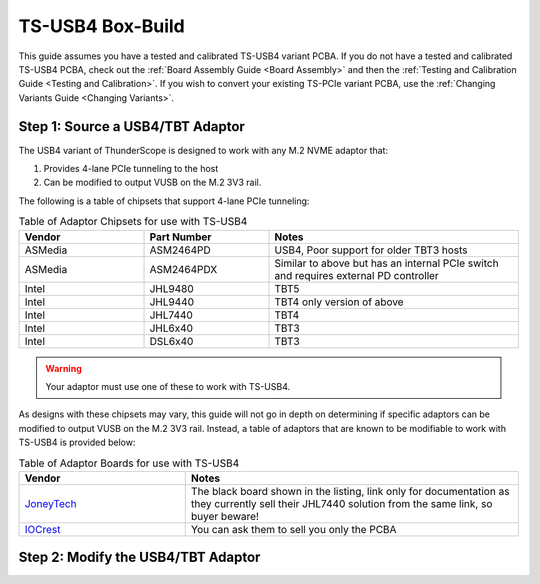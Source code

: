 TS-USB4 Box-Build
========

This guide assumes you have a tested and calibrated TS-USB4 variant PCBA. If you do not have a tested and calibrated TS-USB4 PCBA, check out the :ref:`Board Assembly Guide <Board Assembly>` and then the :ref:`Testing and Calibration Guide <Testing and Calibration>`. If you wish to convert your existing TS-PCIe variant PCBA, use the :ref:`Changing Variants Guide <Changing Variants>`.

Step 1: Source a USB4/TBT Adaptor
----------------

The USB4 variant of ThunderScope is designed to work with any M.2 NVME adaptor that:

#. Provides 4-lane PCIe tunneling to the host
#. Can be modified to output VUSB on the M.2 3V3 rail. 

The following is a table of chipsets that support 4-lane PCIe tunneling:

.. list-table:: Table of Adaptor Chipsets for use with TS-USB4
   :widths: 25 25 50
   :header-rows: 1

   * - Vendor
     - Part Number
     - Notes
   * - ASMedia
     - ASM2464PD
     - USB4, Poor support for older TBT3 hosts
   * - ASMedia
     - ASM2464PDX
     - Similar to above but has an internal PCIe switch and requires external PD controller
   * - Intel
     - JHL9480
     - TBT5
   * - Intel
     - JHL9440
     - TBT4 only version of above
   * - Intel
     - JHL7440
     - TBT4
   * - Intel
     - JHL6x40
     - TBT3
   * - Intel
     - DSL6x40
     - TBT3

.. warning::
    Your adaptor must use one of these to work with TS-USB4.
    
As designs with these chipsets may vary, this guide will not go in depth on determining if specific adaptors can be modified to output VUSB on the M.2 3V3 rail. Instead, a table of adaptors that are known to be modifiable to work with TS-USB4 is provided below:

.. list-table:: Table of Adaptor Boards for use with TS-USB4
   :widths: 25  50
   :header-rows: 1

   * - Vendor
     - Notes
   * - `JoneyTech <https://www.alibaba.com/product-detail/MAC-Compatible-Thunderbolt-3-Type-C_62255630952.html>`_
     - The black board shown in the listing, link only for documentation as they currently sell their JHL7440 solution from the same link, so buyer beware! 
   * - `IOCrest <https://www.alibaba.com/product-detail/IOCREST-Certified-SSD-Enclosure-Thunderbolt-3_62400127925.html>`_
     - You can ask them to sell you only the PCBA


Step 2: Modify the USB4/TBT Adaptor
----------------

